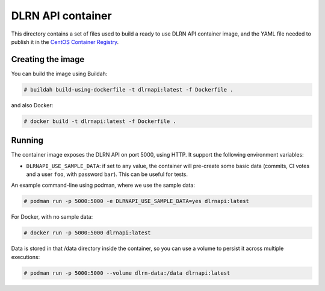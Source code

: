 ==================
DLRN API container
==================

This directory contains a set of files used to build a ready to use DLRN API
container image, and the YAML file needed to publish it in the `CentOS
Container Registry <https://registry.centos.org>`_.

Creating the image
------------------

You can build the image using Buildah:

.. code-block:: shell-session

    # buildah build-using-dockerfile -t dlrnapi:latest -f Dockerfile .

and also Docker:

.. code-block:: shell-session

    # docker build -t dlrnapi:latest -f Dockerfile .

Running
-------

The container image exposes the DLRN API on port 5000, using HTTP. It support
the following environment variables:

- ``DLRNAPI_USE_SAMPLE_DATA``: if set to any value, the container will
  pre-create some basic data (commits, CI votes and a user ``foo``, with
  password ``bar``). This can be useful for tests.

An example command-line using podman, where we use the sample data:

.. code-block:: shell-session

    # podman run -p 5000:5000 -e DLRNAPI_USE_SAMPLE_DATA=yes dlrnapi:latest

For Docker, with no sample data:

.. code-block:: shell-session

    # docker run -p 5000:5000 dlrnapi:latest

Data is stored in that /data directory inside the container, so you can use
a volume to persist it across multiple executions:

.. code-block:: shell-session

    # podman run -p 5000:5000 --volume dlrn-data:/data dlrnapi:latest

